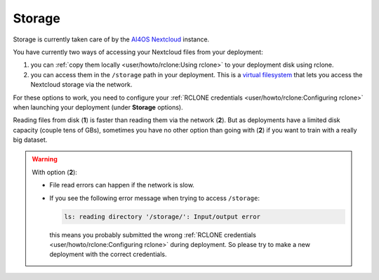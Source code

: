 Storage
=======

Storage is  currently taken care of by the `AI4OS Nextcloud <https://share.services.ai4os.eu/>`__ instance.

You have currently two ways of accessing your Nextcloud files from your deployment:

1. you can :ref:`copy them locally <user/howto/rclone:Using rclone>` to your deployment disk using rclone.

2. you can access them in the ``/storage`` path in your deployment. This is a `virtual
   filesystem <https://rclone.org/commands/rclone_mount/>`__ that lets you access the Nextcloud storage via the network.

For these options to work, you need to configure your :ref:`RCLONE credentials <user/howto/rclone:Configuring rclone>`
when launching your deployment (under **Storage** options).

Reading files from disk (**1**) is faster than reading them via the network (**2**).
But as deployments have a limited disk capacity (couple tens of GBs),
sometimes you have no other option than going with (**2**) if you want to train with a
really big dataset.

.. warning::

    With option (**2**):

    * File read errors can happen if the network is slow.

    * If you see the following error message when trying to access ``/storage``:

      .. code-block:: console

        ls: reading directory '/storage/': Input/output error

      this means you probably submitted the wrong :ref:`RCLONE credentials <user/howto/rclone:Configuring rclone>` during deployment.
      So please try to make a new deployment with the correct credentials.


